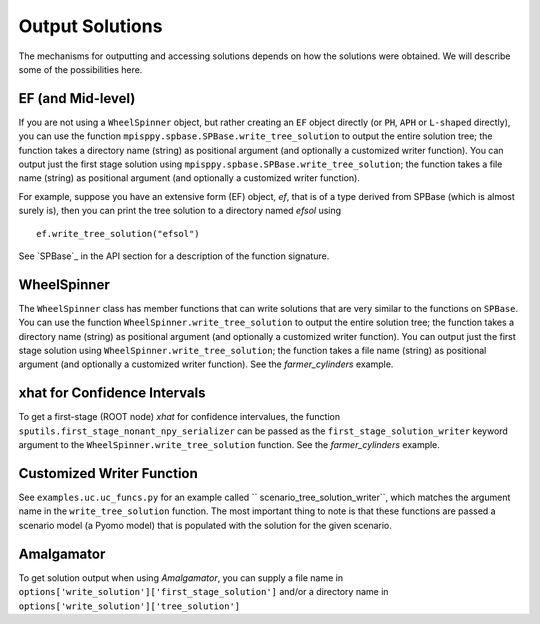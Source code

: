 .. _Output Solutions:

Output Solutions
================

The mechanisms for outputting and accessing solutions depends on how the solutions
were obtained. We will describe some of the possibilities here.

EF (and Mid-level)
------------------

If you are not using a ``WheelSpinner`` object, but rather creating an
``EF`` object directly (or ``PH``, ``APH`` or ``L-shaped`` directly),
you can use the function ``mpisppy.spbase.SPBase.write_tree_solution``
to output the entire solution tree; the function takes a directory
name (string) as positional argument (and optionally a customized
writer function).  You can output just the first stage solution using
``mpisppy.spbase.SPBase.write_tree_solution``; the function takes a
file name (string) as positional argument (and optionally a customized
writer function).

For example, suppose you have an extensive form (EF) object, `ef`, that
is of a type derived from SPBase (which is almost surely is), then you
can print the tree solution to a directory named `efsol` using

::
   
   ef.write_tree_solution("efsol")


See `SPBase`_ in the API section for a description of the function signature.

WheelSpinner
------------

The ``WheelSpinner`` class has member functions that can write
solutions that are very similar to the functions on ``SPBase``.
You can use the function ``WheelSpinner.write_tree_solution``
to output the entire solution tree; the function takes a directory
name (string) as positional argument (and optionally a customized
writer function).  You can output just the first stage solution using
``WheelSpinner.write_tree_solution``; the function takes a
file name (string) as positional argument (and optionally a customized
writer function).   See the `farmer_cylinders` example.

xhat for Confidence Intervals
-----------------------------

To get a first-stage (ROOT node) `xhat` for confidence intervalues,
the function ``sputils.first_stage_nonant_npy_serializer`` can be
passed as the ``first_stage_solution_writer`` keyword argument to the
``WheelSpinner.write_tree_solution`` function.  See the
`farmer_cylinders` example.

Customized Writer Function
--------------------------

See ``examples.uc.uc_funcs.py`` for an example called `` scenario_tree_solution_writer``,
which matches the argument name in the ``write_tree_solution`` function. The most
important thing to note is that these functions are passed a scenario model (a Pyomo model) that
is populated with the solution for the given scenario.

Amalgamator
-----------

To get solution output when using `Amalgamator`, you can supply a file name in
``options['write_solution']['first_stage_solution']`` and/or a directory name in
``options['write_solution']['tree_solution']``
